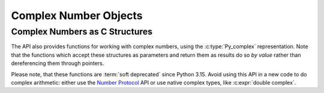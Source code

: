 .. highlight:: c

.. _complexobjects:

Complex Number Objects
======================

.. index:: pair: object; complex number


.. c:type:: PyComplexObject

   This subtype of :c:type:`PyObject` represents a Python complex number object.

   .. c:member:: Py_complex cval

      The complex number value, using the C :c:type:`Py_complex` representation.

      .. deprecated-removed:: next 3.20
         Use :c:func:`PyComplex_AsCComplex` and
         :c:func:`PyComplex_FromCComplex` to convert a
         Python complex number to/from the C :c:type:`Py_complex`
         representation.


.. c:var:: PyTypeObject PyComplex_Type

   This instance of :c:type:`PyTypeObject` represents the Python complex number
   type. It is the same object as :class:`complex` in the Python layer.


.. c:function:: int PyComplex_Check(PyObject *p)

   Return true if its argument is a :c:type:`PyComplexObject` or a subtype of
   :c:type:`PyComplexObject`.  This function always succeeds.


.. c:function:: int PyComplex_CheckExact(PyObject *p)

   Return true if its argument is a :c:type:`PyComplexObject`, but not a subtype of
   :c:type:`PyComplexObject`.  This function always succeeds.


.. c:function:: PyObject* PyComplex_FromDoubles(double real, double imag)

   Return a new :c:type:`PyComplexObject` object from *real* and *imag*.
   Return ``NULL`` with an exception set on error.


.. c:function:: double PyComplex_RealAsDouble(PyObject *op)

   Return the real part of *op* as a C :c:expr:`double`.

   If *op* is not a Python complex number object but has a
   :meth:`~object.__complex__` method, this method will first be called to
   convert *op* to a Python complex number object.  If :meth:`!__complex__` is
   not defined then it falls back to call :c:func:`PyFloat_AsDouble` and
   returns its result.

   Upon failure, this method returns ``-1.0`` with an exception set, so one
   should call :c:func:`PyErr_Occurred` to check for errors.

   .. versionchanged:: 3.13
      Use :meth:`~object.__complex__` if available.

.. c:function:: double PyComplex_ImagAsDouble(PyObject *op)

   Return the imaginary part of *op* as a C :c:expr:`double`.

   If *op* is not a Python complex number object but has a
   :meth:`~object.__complex__` method, this method will first be called to
   convert *op* to a Python complex number object.  If :meth:`!__complex__` is
   not defined then it falls back to call :c:func:`PyFloat_AsDouble` and
   returns ``0.0`` on success.

   Upon failure, this method returns ``-1.0`` with an exception set, so one
   should call :c:func:`PyErr_Occurred` to check for errors.

   .. versionchanged:: 3.13
      Use :meth:`~object.__complex__` if available.


.. c:type:: Py_complex

   This C structure defines export format for a Python complex
   number object.

   .. c:member:: double real
                 double imag

   The structure is defined as::

      typedef struct {
          double real;
          double imag;
      } Py_complex;


.. c:function:: PyObject* PyComplex_FromCComplex(Py_complex v)

   Create a new Python complex number object from a C :c:type:`Py_complex` value.
   Return ``NULL`` with an exception set on error.

.. c:function:: PyObject* PyComplex_FromString(PyObject *str)

   Create a Python complex number object from the string value in *str* or
   return ``NULL`` with an exception set on error.

   .. versionadded:: next

.. c:function:: Py_complex PyComplex_AsCComplex(PyObject *op)

   Return the :c:type:`Py_complex` value of the complex number *op*.

   If *op* is not a Python complex number object but has a :meth:`~object.__complex__`
   method, this method will first be called to convert *op* to a Python complex
   number object.  If :meth:`!__complex__` is not defined then it falls back to
   :meth:`~object.__float__`.  If :meth:`!__float__` is not defined then it falls back
   to :meth:`~object.__index__`.

   Upon failure, this method returns :c:type:`Py_complex`
   with :c:member:`~Py_complex.real` set to ``-1.0`` and with an exception set, so one
   should call :c:func:`PyErr_Occurred` to check for errors.

   .. versionchanged:: 3.8
      Use :meth:`~object.__index__` if available.


Complex Numbers as C Structures
^^^^^^^^^^^^^^^^^^^^^^^^^^^^^^^

The API also provides functions for working with complex numbers, using the
:c:type:`Py_complex` representation.  Note that the functions which accept
these structures as parameters and return them as results do so *by value*
rather than dereferencing them through pointers.

Please note, that these functions are :term:`soft deprecated` since Python
3.15.  Avoid using this API in a new code to do complex arithmetic: either use
the `Number Protocol <number>`_ API or use native complex types, like
:c:expr:`double complex`.


.. c:function:: Py_complex _Py_c_sum(Py_complex left, Py_complex right)

   Return the sum of two complex numbers, using the C :c:type:`Py_complex`
   representation.

   .. deprecated:: 3.15


.. c:function:: Py_complex _Py_c_diff(Py_complex left, Py_complex right)

   Return the difference between two complex numbers, using the C
   :c:type:`Py_complex` representation.

   .. deprecated:: 3.15


.. c:function:: Py_complex _Py_c_neg(Py_complex num)

   Return the negation of the complex number *num*, using the C
   :c:type:`Py_complex` representation.

   .. deprecated:: 3.15


.. c:function:: Py_complex _Py_c_prod(Py_complex left, Py_complex right)

   Return the product of two complex numbers, using the C :c:type:`Py_complex`
   representation.

   .. deprecated:: 3.15


.. c:function:: Py_complex _Py_c_quot(Py_complex dividend, Py_complex divisor)

   Return the quotient of two complex numbers, using the C :c:type:`Py_complex`
   representation.

   If *divisor* is null, this method returns zero and sets
   :c:data:`errno` to :c:macro:`!EDOM`.

   .. deprecated:: 3.15


.. c:function:: Py_complex _Py_c_pow(Py_complex num, Py_complex exp)

   Return the exponentiation of *num* by *exp*, using the C :c:type:`Py_complex`
   representation.

   If *num* is null and *exp* is not a positive real number,
   this method returns zero and sets :c:data:`errno` to :c:macro:`!EDOM`.

   Set :c:data:`errno` to :c:macro:`!ERANGE` on overflows.

   .. deprecated:: 3.15


.. c:function:: double _Py_c_abs(Py_complex num)

   Return the absolute value of the complex number *num*.

   Set :c:data:`errno` to :c:macro:`!ERANGE` on overflows.

   .. deprecated:: 3.15
